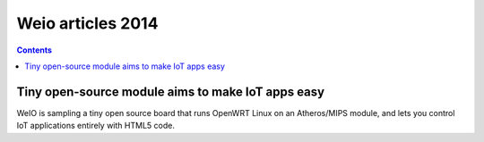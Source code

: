 ﻿


.. _weio_articles_2014:

==============================================================
Weio articles 2014
==============================================================


.. contents::
   :depth: 3


Tiny open-source module aims to make IoT apps easy
===================================================


.. seealso::

   - http://linuxgizmos.com/tiny-open-source-module-aims-to-make-iot-apps-easy/

WeIO is sampling a tiny open source board that runs OpenWRT Linux on an 
Atheros/MIPS module, and lets you control IoT applications entirely with 
HTML5 code.
